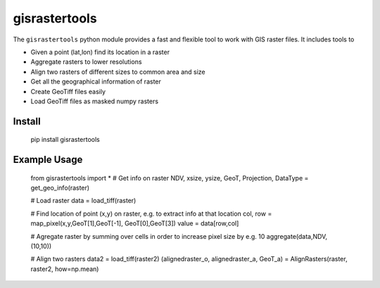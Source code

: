 gisrastertools
===========

The ``gisrastertools`` python module provides a fast and flexible
tool to work with GIS raster files. It includes tools to 

- Given a point (lat,lon) find its location in a raster
- Aggregate rasters to lower resolutions
- Align two rasters of different sizes to common area and size
- Get all the geographical information of raster
- Create GeoTiff files easily
- Load GeoTiff files as masked numpy rasters

Install
-------

	pip install gisrastertools
	
Example Usage
-------------

	from gisrastertools import *
	# Get info on raster
	NDV, xsize, ysize, GeoT, Projection, DataType = get_geo_info(raster)
	
	# Load raster
	data = load_tiff(raster)
		
	# Find location of point (x,y) on raster, e.g. to extract info at that location
	col, row = map_pixel(x,y,GeoT[1],GeoT[-1], GeoT[0],GeoT[3])
	value = data[row,col]
	
	# Agregate raster by summing over cells in order to increase pixel size by e.g. 10
	aggregate(data,NDV,(10,10))
	
	# Align two rasters
	data2 = load_tiff(raster2)
	(alignedraster_o, alignedraster_a, GeoT_a) = AlignRasters(raster, raster2, how=np.mean)
	